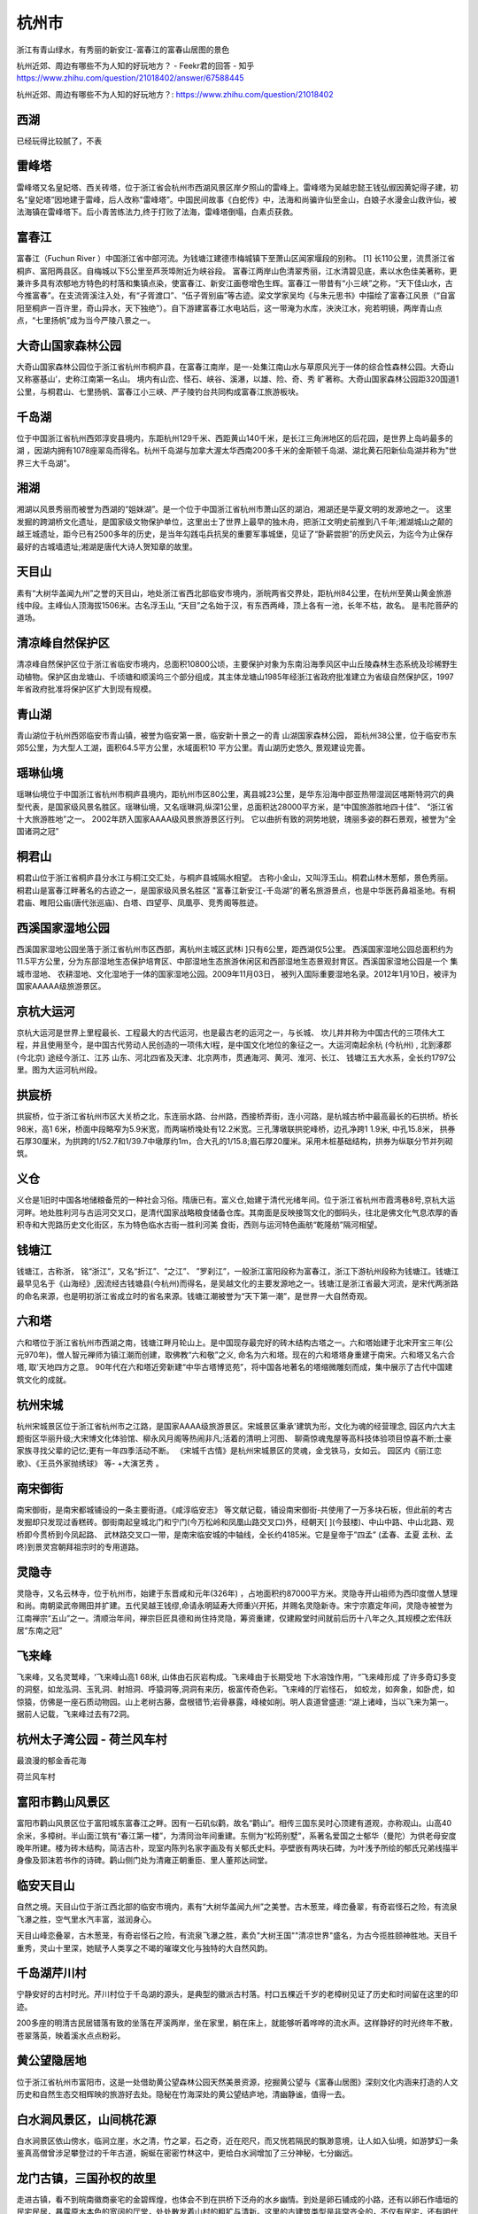 杭州市
---------------------

浙江有青山绿水，有秀丽的新安江-富春江的富春山居图的景色

杭州近郊、周边有哪些不为人知的好玩地方？ - Feekr君的回答 - 知乎
https://www.zhihu.com/question/21018402/answer/67588445

杭州近郊、周边有哪些不为人知的好玩地方？: https://www.zhihu.com/question/21018402

西湖
>>>>>>>>>>>>>>>>>>>>>>>>>
已经玩得比较腻了，不表

雷峰塔
>>>>>>>>>>>>>>>>>>>>>>>>>>
雷峰塔又名皇妃塔、西关砖塔，位于浙江省会杭州市西湖风景区岸夕照山的雷峰上。雷峰塔为吴越忠懿王钱弘俶因黄妃得子建，初名“皇妃塔”因地建于雷峰，后人改称"雷峰塔”。中国民间故事《白蛇传》中，法海和尚骗许仙至金山，白娘子水漫金山救许仙，被法海镇在雷峰塔下。后小青苦练法力,终于打败了法海，雷峰塔倒塌，白素贞获救。

富春江
>>>>>>>>>>>>>>>>>>>>>>>>>>>
富春江（Fuchun River ）中国浙江省中部河流。为钱塘江建德市梅城镇下至萧山区闻家堰段的别称。 [1]  长110公里，流贯浙江省桐庐、富阳两县区。自梅城以下5公里至芦茨埠附近为峡谷段。
富春江两岸山色清翠秀丽，江水清碧见底，素以水色佳美著称，更兼许多具有浓郁地方特色的村落和集镇点染，使富春江、新安江画卷增色生辉。富春江一带昔有“小三峡”之称，“天下佳山水，古今推富春”。在支流胥溪注入处，有“子胥渡口”、“伍子胥别庙”等古迹。梁文学家吴均《与朱元思书》中描绘了富春江风景（“自富阳至桐庐一百许里，奇山异水，天下独绝”）。自下游建富春江水电站后，这一带淹为水库，泱泱江水，宛若明镜，两岸青山点点，“七里扬帆”成为当今严陵八景之一。

.. image:: https://gss0.bdstatic.com/-4o3dSag_xI4khGkpoWK1HF6hhy/baike/c0%3Dbaike80%2C5%2C5%2C80%2C26/sign=12d51295087b020818c437b303b099b6/91ef76c6a7efce1be1c5f2faad51f3deb48f6517.jpg
.. image:: https://gss0.bdstatic.com/94o3dSag_xI4khGkpoWK1HF6hhy/baike/c0%3Dbaike92%2C5%2C5%2C92%2C30/sign=280f61564134970a537e187df4a3baad/29381f30e924b89929ddd0416e061d950b7bf6e2.jpg

大奇山国家森林公园
>>>>>>>>>>>>>>>>>>>>>>>>>>>>>>>>>>>>>>
大奇山国家森林公园位于浙江省杭州市桐庐县，在富春江南岸，是一-处集江南山水与草原风光于一体的综合性森林公园。大奇山又称塞基山’，史称江南第一名山。 境内有山峦、怪石、峡谷、溪瀑，以雄、险、奇、秀 旷著称。大奇山国家森林公园距320国道1公里，与桐君山、七里扬帆、富春江小三峡、严子陵钓台共同构成富春江旅游板块。

.. image:: https://5b0988e595225.cdn.sohucs.com/images/20180703/69516ea21c9c49adbfd67ba4dfc2bad8.jpeg

千岛湖
>>>>>>>>>>>>>>>>>>>>>>>>>>>>
位于中国浙江省杭州西郊淳安县境内，东距杭州129千米、西距黄山140千米，是长江三角洲地区的后花园，是世界上岛屿最多的湖 ，因湖内拥有1078座翠岛而得名。杭州千岛湖与加拿大渥太华西南200多千米的金斯顿千岛湖、湖北黄石阳新仙岛湖并称为"世界三大千岛湖"。

.. image:: https://5b0988e595225.cdn.sohucs.com/images/20180703/7e319919296d4385be1e603ef687aa7d.jpeg

湘湖
>>>>>>>>>>>>>>>>>>>>>>>>>>>>>>>
湘湖以风景秀丽而被誉为西湖的“姐妹湖”。是一个位于中国浙江省杭州市萧山区的湖泊，湘湖还是华夏文明的发源地之一。 这里发掘的跨湖桥文化遗址，是国家级文物保护单位，这里出士了世界上最早的独木舟，把浙江文明史前推到八千年;湘湖城山之颠的越王城遗址，距今已有2500多年的历史，是当年勾践屯兵抗吴的重要军事城堡，见证了“卧薪尝胆”的历史风云，为迄今为止保存最好的古城墙遗址;湘湖是唐代大诗人贺知章的故里。

.. image:: https://5b0988e595225.cdn.sohucs.com/images/20180703/0e3da8d78c55468da2c4c4eefb43e188.jpeg

天目山
>>>>>>>>>>>>>>>>>>>>>>>>>>>
素有“大树华盖闻九州”之誉的天目山，地处浙江省西北部临安市境内，浙皖两省交界处，距杭州84公里，在杭州至黄山黄金旅游线中段。主峰仙人顶海拔1506米。古名浮玉山, “天目”之名始于汉，有东西两峰，顶上各有一池，长年不枯，故名。 是韦陀菩萨的道场。

.. image:: https://5b0988e595225.cdn.sohucs.com/images/20180703/cd22106e646f4831b9ec26224e731029.jpeg

清凉峰自然保护区
>>>>>>>>>>>>>>>>>>>>>>>>>>>>>>>>>>>>>
清凉峰自然保护区位于浙江省临安市境内，总面积10800公顷，主要保护对象为东南沿海季风区中山丘陵森林生态系统及珍稀野生动植物。保护区由龙塘山、千顷塘和顺溪坞三个部分组成，其主体龙塘山1985年经浙江省政府批准建立为省级自然保护区，1997年省政府批准将保护区扩大到现有规模。

.. image:: https://5b0988e595225.cdn.sohucs.com/images/20180703/8ee5debca04e4a86a164ec9387fc07e3.jpeg

青山湖
>>>>>>>>>>>>>>>>>>>>>>>>>>>>>>>>>
青山湖位于杭州西郊临安市青山镇，被誉为临安第一景，临安新十景之一的青 山湖国家森林公园， 距杭州38公里，位于临安市东郊5公里，为大型人工湖，面积64.5平方公里，水域面积10 平方公里。青山湖历史悠久, 景观建设完善。

.. image:: https://5b0988e595225.cdn.sohucs.com/images/20180703/8217c7cbf6d647e68ac459a8a8143889.jpeg

瑶琳仙境
>>>>>>>>>>>>>>>>>>>>>>>>>>>>>>>
瑶琳仙境位于中国浙江省杭州市桐庐县境内，距杭州市区80公里，离县城23公里，是华东沿海中部亚热带湿润区喀斯特洞穴的典型代表，是国家级风景名胜区。瑶琳仙境，又名瑶琳洞,纵深1公里，总面积达28000平方米，是“中国旅游胜地四十佳”、 “浙江省十大旅游胜地”之一。 2002年跻入国家AAAA级风景旅游景区行列。 它以曲折有致的洞势地貌，瑰丽多姿的群石景观，被誉为“全国诸洞之冠”

.. image:: https://5b0988e595225.cdn.sohucs.com/images/20180703/3c27f023c43e4e6c8f4069ea963bb82e.jpeg

桐君山
>>>>>>>>>>>>>>>>>>>>>>>>>>>>>
桐君山位于浙江省桐庐县分水江与桐江交汇处，与桐庐县城隔水相望。 古称小金山，又叫浮玉山。桐君山林木葱郁，景色秀丽。桐君山是富春江畔著名的古迹之一，是国家级风景名胜区 "富春江新安江-千岛湖”的著名旅游景点，也是中华医药鼻祖圣地。有桐君庙、睢阳公庙(唐代张巡庙)、白塔、四望亭、凤凰亭、竞秀阁等胜迹。

.. image:: https://5b0988e595225.cdn.sohucs.com/images/20180703/84be2ec702b540a5a85f4be3f25b2745.jpeg

西溪国家湿地公园
>>>>>>>>>>>>>>>>>>>>>>>>>>>>>>>>>>>>>>>>
西溪国家湿地公园坐落于浙江省杭州市区西部，离杭州主城区武林i ]只有6公里，距西湖仅5公里。 西溪国家湿地公园总面积约为11.5平方公里，分为东部湿地生态保护培育区、中部湿地生态旅游休闲区和西部湿地生态景观封育区。西溪国家湿地公园是一个 集城市湿地、 农耕湿地、文化湿地于一体的国家湿地公园。2009年11月03日， 被列入国际重要湿地名录。2012年1月10日，被评为国家AAAAA级旅游景区。

.. image:: https://5b0988e595225.cdn.sohucs.com/images/20180703/fbbb31bc5c6745a492b03fe89eb3a054.jpeg

京杭大运河
>>>>>>>>>>>>>>>>>>>>>>>>>>>
京杭大运河是世界上里程最长、工程最大的古代运河，也是最古老的运河之一，与长城、 坎儿井并称为中国古代的三项伟大工程，并且使用至今，是中国古代劳动人民创造的一项伟大I程，是中国文化地位的象征之一。大运河南起余杭 (今杭州) , 北到涿郡(今北京) 途经今浙江、江苏 山东、河北四省及天津、北京两市，贯通海河、黄河、淮河、长江、 钱塘江五大水系，全长约1797公里。图为大运河杭州段。

.. image:: https://5b0988e595225.cdn.sohucs.com/images/20180703/46d4292f7e5048e1a5c3dd678fd594f2.jpeg

拱宸桥
>>>>>>>>>>>>>>>>>>>>>>>>>>>>
拱宸桥，位于浙江省杭州市区大关桥之北，东连丽水路、台州路，西接桥弄街，连小河路，是杭城古桥中最高最长的石拱桥。桥长98米，高1 6米，桥面中段略窄为5.9米宽，而两端桥堍处有12.2米宽。三孔薄墩联拱驼峰桥，边孔净跨1 1.9米, 中孔15.8米， 拱券石厚30厘米，为拱跨的1/52.7和1/39.7中墩厚约1m，合大孔的1/15.8;眉石厚20厘米。采用木桩基础结构，拱券为纵联分节并列砌筑。

.. image:: https://5b0988e595225.cdn.sohucs.com/images/20180703/e9a2b82616b2454e85b328d5066cd650.jpeg

义仓
>>>>>>>>>>>>>>>>>>>>>>>>>>>>>>>>>>>>>>
义仓是1旧时中国各地储粮备荒的一种社会习俗。隋唐已有。富义仓,始建于清代光绪年间。位于浙江省杭州市霞湾巷8号,京杭大运河畔。地处胜利河与古运河交叉口，是清代国家战略粮食储备仓库。其南面是反映接驾文化的御码头，往北是佛文化气息浓厚的香积寺和大兜路历史文化街区，东为特色临水古街一胜利河美 食街，西则与运河特色画舫“乾隆舫”隔河相望。

.. image:: https://5b0988e595225.cdn.sohucs.com/images/20180703/6730af950f9e42d8b1104fac916286a0.jpeg

钱塘江
>>>>>>>>>>>>>>>>>>>>>>>>>>
钱塘江，古称浙， 铭“浙江”，又名“折江”、“之江”、 ”罗刹江”，一般浙江富阳段称为富春江，浙江下游杭州段称为钱塘江。钱塘江最早见名于《山海经》,因流经古钱塘县(今杭州)而得名，是吴越文化的主要发源地之一。钱塘江是浙江省最大河流，是宋代两浙路的命名来源，也是明初浙江省成立时的省名来源。钱塘江潮被誉为“天下第一潮”，是世界一大自然奇观。

.. image:: https://5b0988e595225.cdn.sohucs.com/images/20180703/e2f23545faf14860821b8383449e7490.jpeg

六和塔
>>>>>>>>>>>>>>>>>>>>>>>>>>>>>
六和塔位于浙江省杭州市西湖之南，钱塘江畔月轮山上。是中国现存最完好的砖木结构古塔之一。六和塔始建于北宋开宝三年(公元970年)，僧人智元禅师为镇江潮而创建，取佛教“六和敬”之义, 命名为六和塔。现在的六和塔塔身重建于南宋。六和塔又名六合塔, 取'天地四方之意。 90年代在六和塔近旁新建“中华古塔博览苑”，将中国各地著名的塔缩微雕刻而成，集中展示了古代中国建筑文化的成就。

.. image:: https://5b0988e595225.cdn.sohucs.com/images/20180703/4508c0321cb34585a0970726086c7578.jpeg

杭州宋城
>>>>>>>>>>>>>>>>>>>>>>>>>>>>
杭州宋城景区位于浙江省杭州市之江路，是国家AAAA级旅游景区。宋城景区秉承'建筑为形，文化为魂的经营理念, 园区内六大主题街区华丽升级;大宋博文化体验馆、柳永风月阁等热闹非凡;活着的清明上河图、 聊斋惊魂鬼屋等高科技体验项目惊喜不断;士豪家族寻找父辈的记忆;更有一年四季活动不断。 《宋城千古情》是杭州宋城景区的灵魂，金戈铁马，女如云。 园区内《丽江恋歌》、《王员外家抛绣球》 等- +大演艺秀 。

.. image:: https://5b0988e595225.cdn.sohucs.com/images/20180703/03f1368ce62941eda700e8d1c211f64b.jpeg

南宋御街
>>>>>>>>>>>>>>>>>>>>>>>>>>>>>>
南宋御街，是南宋都城铺设的一条主要街道。《咸淳临安志》 等文献记载，铺设南宋御街-共使用了一万多块石板，但此前的考古发掘却只发现过香糕砖。御街南起皇城北门和宁门(今万松岭和凤凰山路交叉口)外，经朝天[ ](今鼓楼)、中山中路、中山北路、观桥即今贯桥到今凤起路、 武林路交叉口一带，是南宋临安城的中轴线，全长约4185米。它是皇帝于”四孟” (孟春、孟夏 孟秋、孟咚)到景灵宫朝拜祖宗时的专用道路。

.. image:: https://5b0988e595225.cdn.sohucs.com/images/20180703/81870d7a27674cdebc628027deb9cfc3.jpeg

灵隐寺
>>>>>>>>>>>>>>>>>>>>>>>>>>>>>>>>>
灵隐寺，又名云林寺，位于杭州市，始建于东晋咸和元年(326年) ，占地面积约87000平方米。灵隐寺开山祖师为西印度僧人慧理和尚。南朝梁武帝赐田并扩建。五代吴越王钱缪,命请永明延寿大师重兴开拓，并赐名灵隐新寺。宋宁宗嘉定年间，灵隐寺被誉为江南禅宗“五山”之一。清顺治年间，禅宗巨匠具德和尚住持灵隐，筹资重建，仅建殿堂时间就前后历十八年之久,其规模之宏伟跃居“东南之冠”

.. image:: https://5b0988e595225.cdn.sohucs.com/images/20180703/389195e2279f4348a23cdedd1031965f.jpeg

飞来峰
>>>>>>>>>>>>>>>>>>>>>>>>>>>>>
飞来峰，又名灵鹫峰，‘飞来峰山高1 68米, 山体由石灰岩构成。飞来峰由于长期受地 下水溶蚀作用，“飞来峰形成 了许多奇幻多变的洞壑，如龙泓洞、玉乳洞、射旭洞、呼猿洞等,洞洞有来历，极富传奇色彩。飞来峰的厅岩怪石， 如蛟龙，如奔象，如卧虎，如惊猿，仿佛是一座石质动物园。山上老树古藤，盘根错节;岩骨暴露，峰棱如削。明人袁道曾盛道: “湖上诸峰，当以飞来为第一。 据前人记载，飞来峰过去有72洞。

.. image:: https://5b0988e595225.cdn.sohucs.com/images/20180703/320670e2810a4477ac6da8de7c069c6a.jpeg

杭州太子湾公园 - 荷兰风车村
>>>>>>>>>>>>>>>>>>>>>>>>>>>>>>>>>>>>>>>>>>>>>>>>>>>>>>>>>>>
最浪漫的郁金香花海

.. image:: https://pic1.zhimg.com/80/v2-3fa655d7eb227d399b34c65300d729d8_hd.jpg

荷兰风车村

.. image:: https://pic2.zhimg.com/80/v2-91470bad7403befff5cf85960e26b5b8_hd.jpg

富阳市鹳山风景区
>>>>>>>>>>>>>>>>>>>>>>>>>>>>>>>>>>>>
富阳市鹳山风景区位于富阳城东富春江之畔。因有一石矶似鹳，故名“鹳山”。相传三国东吴时心顶建有道观，亦称观山。山高40余米，多樟树。半山面江筑有“春江第一楼”，为清同治年间重建。东侧为“松筠别墅”，系著名爱国之士郁华（曼陀）为供老母安度晚年所建。楼为砖木结构，简洁古朴，现室内陈列名家字画及有关郁氏史料。亭壁嵌有两块石碑，为叶浅予所绘的郁氏兄弟线描半身像及郭沫若书作的诗碑。鹳山侧门处为清雍正朝重臣、里人董邦达祠堂。

.. image:: http://p1.qhimgs4.com/t0179dcbbbc42654c52.jpg

临安天目山
>>>>>>>>>>>>>>>>>>>>>>>>>>>>>
自然之境。天目山位于浙江西北部的临安市境内，素有“大树华盖闻九州”之美誉。古木葱茏，峰峦叠翠，有奇岩怪石之险，有流泉飞瀑之胜，空气里水汽丰富，滋润身心。

.. image:: http://img.mp.itc.cn/upload/20170518/e61bee70be4d4c68a8c0e3234debb474_th.jpg
.. image:: http://img.mp.itc.cn/upload/20170518/3893db0799b549098645472aaf5c843a_th.jpg
.. image:: http://5b0988e595225.cdn.sohucs.com/q_70,c_zoom,w_640/images/20180706/2e4d8988d57742209f857967d072b998.jpeg

天目山峰恋叠翠，古木葱茏，有奇岩怪石之险，有流泉飞瀑之胜，素负"大树王国""清凉世界"盛名，为古今揽胜颐神胜地。天目千重秀，灵山十里深，她赋予人类享之不竭的璀璨文化与独特的大自然风韵。

.. image:: http://img.mp.itc.cn/upload/20170518/6050e6aee7224288ae1523f7382493d1_th.jpg

千岛湖芹川村
>>>>>>>>>>>>>>>>>>>>>>>>>>>>>>>>>>>>>>>
.. image:: http://img.mp.itc.cn/upload/20170518/36370703f6f5441a9560bb6e520f7ff1_th.jpg

宁静安好的古村时光。芹川村位于千岛湖的源头，是典型的徽派古村落。村口五棵近千岁的老樟树见证了历史和时间留在这里的印迹。

.. image:: http://img.mp.itc.cn/upload/20170518/0678366ed6c349a7bf2ac3e9e2df637d_th.jpg

200多座的明清古民居错落有致的坐落在芹溪两岸，坐在家里，躺在床上，就能够听着哗哗的流水声。这样静好的时光终年不散，苍翠落英，映着溪水点点粉彩。

.. image:: http://img.mp.itc.cn/upload/20170518/0fee2b150ea84995ace6e415daa501a2_th.jpg

黄公望隐居地
>>>>>>>>>>>>>>>>>>>>>>>>>>>>>>>>>
.. image:: http://5b0988e595225.cdn.sohucs.com/q_70,c_zoom,w_640/images/20180706/142789f7096440c4b38a012f7adfa422.jpeg

位于浙江省杭州市富阳市，这是一处借助黄公望森林公园天然美景资源，挖掘黄公望与《富春山居图》深刻文化内涵来打造的人文历史和自然生态交相辉映的旅游好去处。隐秘在竹海深处的黄公望结庐地，清幽静谧，值得一去。

白水涧风景区，山间桃花源
>>>>>>>>>>>>>>>>>>>>>>>>>>>>>>
白水涧景区依山傍水，临涧立崖，水之清，竹之翠，石之奇，近在咫尺，而又恍若隔民的飘渺意境，让人如入仙境，如游梦幻一条鉴真高僧曾涉足攀登过的千年古道，婉蜒在密密竹林这中，更给白水涧增加了三分神秘，七分幽远。

.. image:: http://www.lovehhy.net/lib/img/305903/252245_1621078681.jpg

龙门古镇，三国孙权的故里
>>>>>>>>>>>>>>>>>>>>>>>>>>
走进古镇，看不到皖南徽商豪宅的金碧辉煌，也体会不到在拱桥下泛舟的水乡幽情。到处是卵石铺成的小路，还有以卵石作墙垣的民宅民居，暴露原木本色的宽阔的厅堂，处处散发着山村的粗犷与清新。这里的古建筑类型是非常齐全的，不仅有民宅，还有明代的砖砌牌楼，有塔、寺，有祠堂和数十座厅堂。

.. image:: http://www.lovehhy.net/lib/img/305906/252245_1621082321.jpg

大凡江南小镇都枕水而居，青石板路映照着街面两侧的粉墙黛瓦，到处都是水乡泽国的水墨韵味。然而，龙门古镇更具有粗犷硬朗的风骨，到处是卵石铺成的小路，还有以卵石作墙垣的民宅民居，暴露原木本色的宽阔的厅堂，在充满阴柔情调的江南可谓是独树一帜。这里还是《理发师》和《租个女友回家过年》的取景地，随处可找到电视剧里的取景场地~

.. image:: https://pic3.zhimg.com/80/77384a638f0217efbe2a9762c108b388_hd.jpg

大奇山国家森林公园
>>>>>>>>>>>>>>>>>>>>>>>>>>>>>>>>>>>>>>>>>>>>>
大奇山国家森林公园位于富春江南岸，又有江南山水风光，也能见到草原美景。

.. image:: https://pic4.zhimg.com/80/v2-c29d67fe1bc650a201f0dffcc41d22eb_hd.jpg

大奇山又称"塞基山"，史称"江南第一名山"。境内有山峦、怪石、峡谷、溪瀑，以雄、险、奇、秀、旷著称。

.. image:: https://pic1.zhimg.com/80/v2-9a6f23e1798d058c7ac1c85f6bb1a93b_hd.jpg

大奇山国家森林公园与桐君山、七里扬帆、富春江小三峡、严子陵钓台共同构成富春江旅游板块。

.. image:: https://pic3.zhimg.com/80/v2-2ce60ca88fc8913e76b1a86d184dc876_hd.jpg

环溪村
>>>>>>>>>>>>>>>>>>>>>>>>>
环溪村是历史文化保护的古村落之一，地处桐庐县江南镇的最东面，坐落于三国文化的发祥地，著名的天山岗山麓。清澈的天子源和青源两条溪流汇合于村口，环溪村三面环水一面靠山，村由此而得名。

.. image:: https://pic4.zhimg.com/80/v2-6434d269d23fc2acb1f976194aec3435_hd.jpg

而环溪村最令人入迷的就是村外的一大片莲花，道路两边，满满的全是盛开的荷花~~而且你可以走进去，荷花就在你手边，触手可及！

.. image:: https://pic3.zhimg.com/80/v2-17ecfccdd38cf572eca30d859c8a251a_hd.jpg

深澳村
>>>>>>>>>>>>>>>>>>>>>>>>>>>>>>
在芦茨村不到半个小时的车程，有一处藏在集市中的古村落，明清时代的古建筑成群成片，仿若徜徉在明国时期的街道。

.. image:: https://pic3.zhimg.com/80/v2-f706518ef4d48bdf331a8159e4878ca2_hd.jpg

深澳村居呈长方形。中有老街，南北走向，长500余米，宽约3米，卵石铺面，下筑引泉暗渠（俗称澳），澳深水洌，因以名村。

.. image:: https://pic1.zhimg.com/80/v2-020b46c296e0bf67301d60fe799009d7_hd.jpg

走在小巷里，这里还有许多当地的手艺人，仍然在这个旧时光里不慌不忙的做着活，有在街道上闲聊的居民，也偶尔有一两个路过的游人。

.. image:: https://pic1.zhimg.com/80/v2-011337d13b51fe6e97dff8f3a35ce9c4_hd.jpg

时光慢慢的流逝，但是也不会让人觉得慌张，亦或者匆忙。

.. image:: https://pic2.zhimg.com/80/v2-fde1627dfaa2442341a541ff43056faa_hd.jpg

荻浦村
>>>>>>>>>>>>>>>>>>>>>>>>>>>
荻浦村有宋代的范井，明代的水系，清代的石坊，庙庵，祠堂，民居等四十余处。更为难得的是，还保存有三座较完整的明代房屋建筑。<img src="https://pic4.zhimg.com/50/v2-a2b026873dde738d4e9085b83b5d5f51_hd.jpg" data-caption="" data-size="normal" data-rawwidth="1080" data-rawheight="720" class="origin_image zh-lightbox-thumb" width="1080" data-original="https://pic4.zhimg.com/v2-a2b026873dde738d4e9085b83b5d5f51_r.jpg"/>

.. image:: https://pic4.zhimg.com/80/v2-a2b026873dde738d4e9085b83b5d5f51_hd.jpg

古建筑至今保存良好，多以明清时期的徽派建筑为主。整个村落没有什么游客，偶尔邂逅一只小猫，也会恍惚自己身处什么年代。

.. image:: https://pic1.zhimg.com/80/v2-3502f08f1ff475e954277e1ab53f466a_hd.jpg

而在这个村落里面，还有一片花海，每年花季会吸引很多蝴蝶和游人来到这里，无论是拍拍拍还是放松心情，都很令人愉悦～

.. image:: https://pic3.zhimg.com/80/v2-c23f9754961abbc730e13d0e40875946_hd.jpg

书店
>>>>>>>>>>>>>>>>>>>>>>>>>>>
而在桐庐这个看似没那么中心的地方，却藏着两个及其浪漫文艺的书店。一个是被称为““中国最美书店”的先锋书店，南京有一家，而另一家建在了桐庐莪山畲族乡海拔600米的小山村上。

.. image:: https://pic3.zhimg.com/80/v2-ac79a5094c52c795503907fadaaf083c_hd.jpg
.. image:: https://pic4.zhimg.com/80/v2-6188782edcbacf2b6d1c130909ae87c4_hd.jpg

这所书店的设计感极强，将自身的房屋建筑造型与当地本土的畲族房屋融为一体。墙壁和设计与周围的房子融为一体，进入之后却别有洞天。

.. image:: https://pic4.zhimg.com/80/v2-464763eb6d860b6307b6881d70417dc7_hd.jpg
.. image:: https://pic1.zhimg.com/80/v2-2cce7dbd6b7ed9515be36c1f9f6d527b_hd.jpg

另外一个云夕深奥里书局，在深澳村中有一座清末古宅景松堂，宅子旁边还有一座废弃的鹅卵石砌成的猪圈，而这个书局就是由猪圈改造的。

.. image:: https://pic1.zhimg.com/80/v2-c0898f9d104e3c5ca62e0e422b77d0e3_hd.jpg

云夕深澳里一楼是书局和咖啡休闲区，二楼被改造成了餐厅，在书店里逛一逛读书，饿了后吃些精致的餐点，再随意休息一下，可以说很完美，能在这里待一整天吧！

.. image:: https://pic2.zhimg.com/80/v2-b2d30febf6213a736b356267aa40f59e_hd.jpg

临安青山湖 － 神秘的水上森林
>>>>>>>>>>>>>>>>>>>>>>>>>>>>>>>>>>>>>>>>>>>>>>>>>>>>>>>>>>>>>>
“树在水中长，船在林间行”，这就是临安的青山湖水上森林，湖中水杉苍翠挺拔，他们是自远古时代缓缓而来的树种。入秋时节，林中叶子似乎听到了召唤，少了那份冷峻，换上了暖色调，倒影在清澈的湖水之中。乘上小舟，徜徉在这旖旎的湖光山色中，多彩烂漫。

.. image:: https://pic3.zhimg.com/80/6f1b3acb48b00d30b29b13f3b79e12ff_hd.jpg

大明山 － 似火红叶的壮阔雄壮
>>>>>>>>>>>>>>>>>>>>>>>>>>>>>>>>>>>>>>>>>>>>>>>>>>>>>>>>
.. image:: https://pic1.zhimg.com/80/aaafb49f5051bc01cee6b59381caa82a_hd.jpg
.. image:: https://gss1.bdstatic.com/9vo3dSag_xI4khGkpoWK1HF6hhy/baike/crop%3D0%2C71%2C1600%2C1056%3Bc0%3Dbaike180%2C5%2C5%2C180%2C60/sign=d5d556618b0a19d8df4cde450ecaaebc/b7003af33a87e9502c40fcbc1b385343faf2b48e.jpg

向往黄山的雄阔壮观，奈何假日人头汹涌；向往庐山的红叶似火，然而路途遥远，那不如就去临安的大明山吧。秋高气爽的季节里，登高祈福最适合不过了。瑰丽似霞的红叶耀眼夺目、娇艳似火，引人入胜。而沿索道一直攀至山顶的千亩高山草甸，金黄一片。晚上不妨在露营区住上一晚，看日出日落时云卷云舒，赏城中许久未见的迷人星河。

建议自带帐篷和睡袋哦，露营地一般在天书草坪，而且晚上气温较低，一定要带够衣物！

指南村 － 枫树与银杏点缀的古村落
>>>>>>>>>>>>>>>>>>>>>>>>>>>>>>>>>>>>>>>>>>>>>>>>>>>>>>>>>>>>>>>>>>>
念念想想的北方银杏树，在江南地区其实也并不罕见。而在临安东天目山山麓的一座千年古村之中，至今还保留着340多株参天古树。每年深秋（11月中旬左右），红火的枫树、金黄的银杏渲染着整片村子，点缀在470余亩梯田之间。漫步其间，就像坠入了一个梦幻的童话世界。这里没有太多的小桥流水，在户外圈却被认为是华东地区最美的古村落之一。

.. image:: https://pic2.zhimg.com/80/e2d337708ad8b6fc462e4a0507d2d014_hd.jpg

富春桃源 － 回归富春山居的恬静生活
>>>>>>>>>>>>>>>>>>>>>>>>>>>>>>>>>>>>>>>>>>>>>>>>>>>>>>>>>>>>>>>>>>>>>>>>>>>
看过电影《富春山居图》的小伙伴肯定对其中的图像印象深刻，而那恬静的山水确实存在富春桃源之中。苍翠欲滴的山峦、碧波万顷的湖水、晴朗幽静的树林、田园诗般的村落，还有徜徉在湖面泛舟的渔民，每一个场景都展现着江南渔樵耕读的田园生活意境，让人沉醉……

.. image:: https://pic2.zhimg.com/80/6ef0cbf0fc8203f8d11bce6c1d0285c4_hd.jpg



